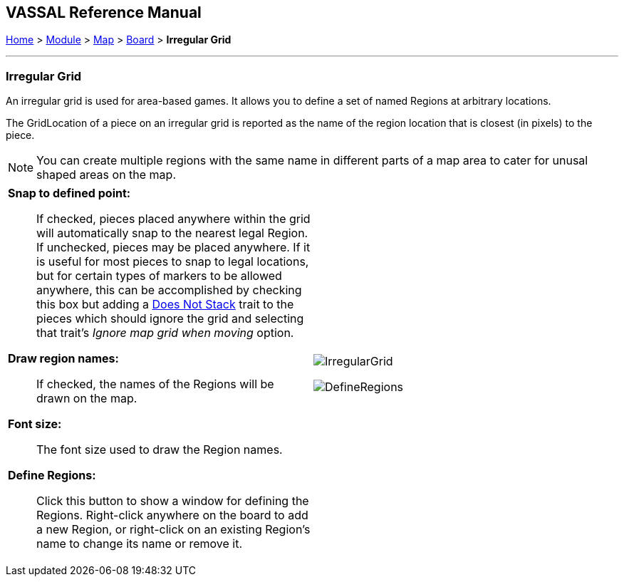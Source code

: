 == VASSAL Reference Manual
[#top]

[.small]#<<index.adoc#toc,Home>> > <<GameModule.adoc#top,Module>> > <<Map.adoc#top,Map>> > <<Board.adoc#top,Board>> > *Irregular Grid*#

'''''

=== Irregular Grid

An irregular grid is used for area-based games.
It allows you to define a set of named Regions at arbitrary locations.

The GridLocation of a piece on an irregular grid is reported as the name of the region location that is closest (in pixels) to the piece.

NOTE: You can create multiple regions with the same name in different parts of a map area to cater for unusal shaped areas on the map.

[width="100%",cols="50%a,^50%a",]
|===
|

*Snap to defined point:*::  If checked, pieces placed anywhere within the grid will automatically snap to the nearest legal Region.
If unchecked, pieces may be placed anywhere.
If it is useful for most pieces to snap to legal locations, but for certain types of markers to be allowed anywhere, this can be accomplished by checking this box but adding a <<NonStacking.adoc#top,Does Not Stack>> trait to the pieces which should ignore the grid and selecting that trait's _Ignore map grid when moving_ option.

*Draw region names:*::  If checked, the names of the Regions will be drawn on the map.

*Font size:*:: The font size used to draw the Region names.

*Define Regions:*::  Click this button to show a window for defining the Regions.
Right-click anywhere on the board to add a new Region, or right-click on an existing Region's name to change its name or remove it.

|image:images/IrregularGrid.png[]

image:images/DefineRegions.png[]
|===

